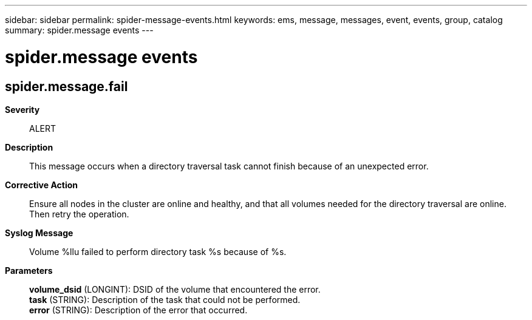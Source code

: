 ---
sidebar: sidebar
permalink: spider-message-events.html
keywords: ems, message, messages, event, events, group, catalog
summary: spider.message events
---

= spider.message events
:toclevels: 1
:hardbreaks:
:nofooter:
:icons: font
:linkattrs:
:imagesdir: ./media/

== spider.message.fail
*Severity*::
ALERT
*Description*::
This message occurs when a directory traversal task cannot finish because of an unexpected error.
*Corrective Action*::
Ensure all nodes in the cluster are online and healthy, and that all volumes needed for the directory traversal are online. Then retry the operation.
*Syslog Message*::
Volume %llu failed to perform directory task %s because of %s.
*Parameters*::
*volume_dsid* (LONGINT): DSID of the volume that encountered the error.
*task* (STRING): Description of the task that could not be performed.
*error* (STRING): Description of the error that occurred.
